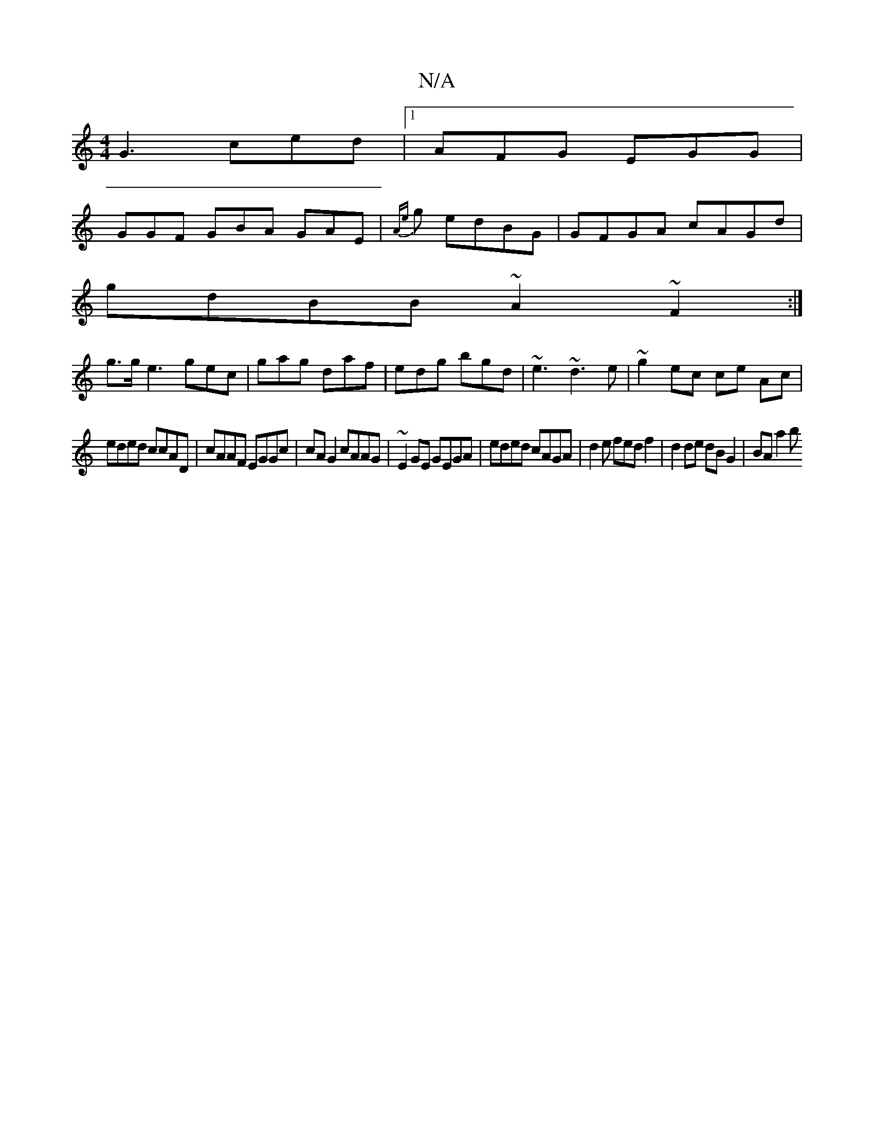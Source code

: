 X:1
T:N/A
M:4/4
R:N/A
K:Cmajor
G3 ced|1AFG EGG|
GGF GBA GAE|{Ae}g edBG | GFGA cAGd|
gdBB ~A2 ~F2 :|
g>ge3 gec|gag daf|edg bgd|~e3 ~d3e|~g2 ec ce Ac|
eded ccAD|cAAF EGGc|cAG2 cAAG|~E2GE GEGA | eded cAGA|d2e fedf2|d2de dBG2 | BA a2 b